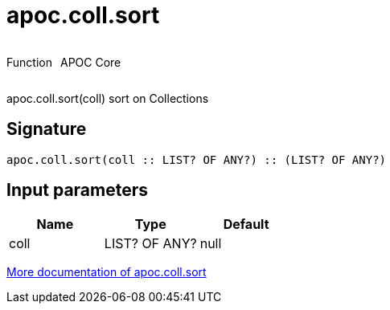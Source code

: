 ////
This file is generated by DocsTest, so don't change it!
////

= apoc.coll.sort
:description: This section contains reference documentation for the apoc.coll.sort function.



++++
<div style='display:flex'>
<div class='paragraph type function'><p>Function</p></div>
<div class='paragraph release core' style='margin-left:10px;'><p>APOC Core</p></div>
</div>
++++

apoc.coll.sort(coll) sort on Collections

== Signature

[source]
----
apoc.coll.sort(coll :: LIST? OF ANY?) :: (LIST? OF ANY?)
----

== Input parameters
[.procedures, opts=header]
|===
| Name | Type | Default 
|coll|LIST? OF ANY?|null
|===

xref::data-structures/collection-list-functions.adoc[More documentation of apoc.coll.sort,role=more information]

